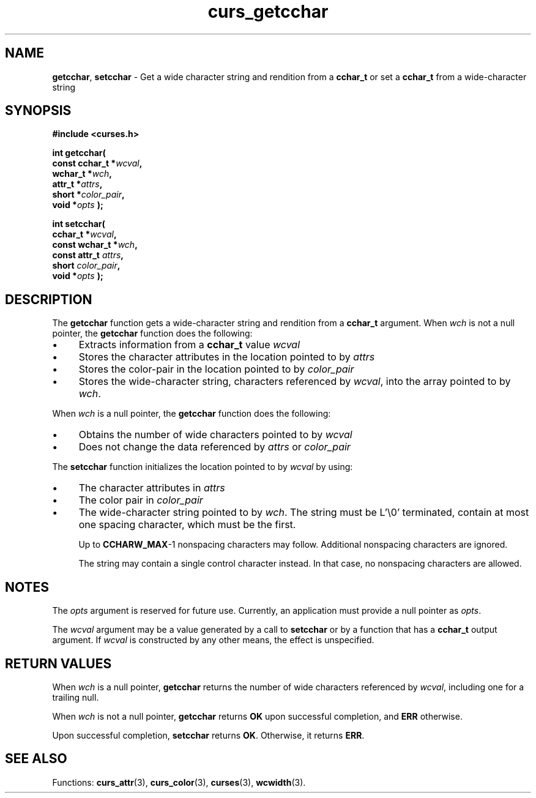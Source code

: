 .\"***************************************************************************
.\" Copyright (c) 2001-2009,2010 Free Software Foundation, Inc.              *
.\"                                                                          *
.\" Permission is hereby granted, free of charge, to any person obtaining a  *
.\" copy of this software and associated documentation files (the            *
.\" "Software"), to deal in the Software without restriction, including      *
.\" without limitation the rights to use, copy, modify, merge, publish,      *
.\" distribute, distribute with modifications, sublicense, and/or sell       *
.\" copies of the Software, and to permit persons to whom the Software is    *
.\" furnished to do so, subject to the following conditions:                 *
.\"                                                                          *
.\" The above copyright notice and this permission notice shall be included  *
.\" in all copies or substantial portions of the Software.                   *
.\"                                                                          *
.\" THE SOFTWARE IS PROVIDED "AS IS", WITHOUT WARRANTY OF ANY KIND, EXPRESS  *
.\" OR IMPLIED, INCLUDING BUT NOT LIMITED TO THE WARRANTIES OF               *
.\" MERCHANTABILITY, FITNESS FOR A PARTICULAR PURPOSE AND NONINFRINGEMENT.   *
.\" IN NO EVENT SHALL THE ABOVE COPYRIGHT HOLDERS BE LIABLE FOR ANY CLAIM,   *
.\" DAMAGES OR OTHER LIABILITY, WHETHER IN AN ACTION OF CONTRACT, TORT OR    *
.\" OTHERWISE, ARISING FROM, OUT OF OR IN CONNECTION WITH THE SOFTWARE OR    *
.\" THE USE OR OTHER DEALINGS IN THE SOFTWARE.                               *
.\"                                                                          *
.\" Except as contained in this notice, the name(s) of the above copyright   *
.\" holders shall not be used in advertising or otherwise to promote the     *
.\" sale, use or other dealings in this Software without prior written       *
.\" authorization.                                                           *
.\"***************************************************************************
.\"
.\" $Id: curs_getcchar.3x,v 1.15 2010/12/04 18:36:44 tom Exp $
.TH curs_getcchar 3 ""
.de bP
.IP \(bu 4
..
.SH NAME
\fBgetcchar\fP,
\fBsetcchar\fP \- Get a wide character string and rendition from a \fBcchar_t\fP or set a \fBcchar_t\fP from a wide-character string
.SH SYNOPSIS
\fB#include <curses.h>\fP
.sp
\fBint getcchar(\fP
.br
.B "        const cchar_t *\fIwcval\fP,"
.br
.B "        wchar_t *\fIwch\fP,"
.br
.B "        attr_t *\fIattrs\fP,"
.br
.B "        short *\fIcolor_pair\fP,"
.br
.B "        void *\fIopts\fP );"
.sp
.B "int setcchar("
.br
.B "        cchar_t *\fIwcval\fP,"
.br
.B "        const wchar_t *\fIwch\fP,"
.br
.B "        const attr_t \fIattrs\fP,"
.br
.B "        short \fIcolor_pair\fP,"
.br
.B "        void *\fIopts\fP );"
.SH DESCRIPTION
.PP
The \fBgetcchar\fP function gets a wide-character string
and rendition from a \fBcchar_t\fP argument.
When \fIwch\fP is not a null pointer,
the \fBgetcchar\fP function does the following:
.bP
Extracts information from a \fBcchar_t\fP value \fIwcval\fP
.bP
Stores the character attributes in the location pointed to by \fIattrs\fP
.bP
Stores the color-pair in the location pointed to by \fIcolor_pair\fP
.bP
Stores the wide-character string,
characters referenced by \fIwcval\fP, into the array pointed to by \fIwch\fP.
.PP
When
\fIwch\fP
is a null pointer, the
\fBgetcchar\fP
function does the following:
.bP
Obtains the number of wide characters pointed to by \fIwcval\fP
.bP
Does not change the data referenced by
\fIattrs\fP
or
\fIcolor_pair\fP
.PP
The \fBsetcchar\fP function initializes the location pointed to by \fIwcval\fP
by using:
.bP
The character attributes in
\fIattrs\fP
.bP
The color pair in
\fIcolor_pair\fP
.bP
The wide-character string pointed to by \fIwch\fP.
The string must be L'\\0' terminated,
contain at most one spacing character,
which must be the first.
.IP
Up to \fBCCHARW_MAX\fP\-1 nonspacing characters may follow.
Additional nonspacing characters are ignored.
.IP
The string may contain a single control character instead.
In that case, no nonspacing characters are allowed.
.SH NOTES
.PP
The \fIopts\fP argument is reserved for future use.
Currently, an application must provide a null pointer as \fIopts\fP.
.PP
The \fIwcval\fP argument may be a value generated by a call to
\fBsetcchar\fP or by a function that has a \fBcchar_t\fP output argument.
If \fIwcval\fP is constructed by any other means, the effect is unspecified.
.SH RETURN VALUES
.PP
When \fIwch\fP is a null pointer,
\fBgetcchar\fP returns the number of wide characters referenced by
\fIwcval\fP,
including one for a trailing null.
.PP
When \fIwch\fP is not a null pointer,
\fBgetcchar\fP returns \fBOK\fP upon successful completion,
and \fBERR\fP otherwise.
.PP
Upon successful completion, \fBsetcchar\fP returns \fBOK\fP.
Otherwise, it returns \fBERR\fP.
.SH SEE ALSO
.PP
Functions:
\fBcurs_attr\fR(3),
\fBcurs_color\fR(3),
\fBcurses\fR(3),
\fBwcwidth\fR(3).
